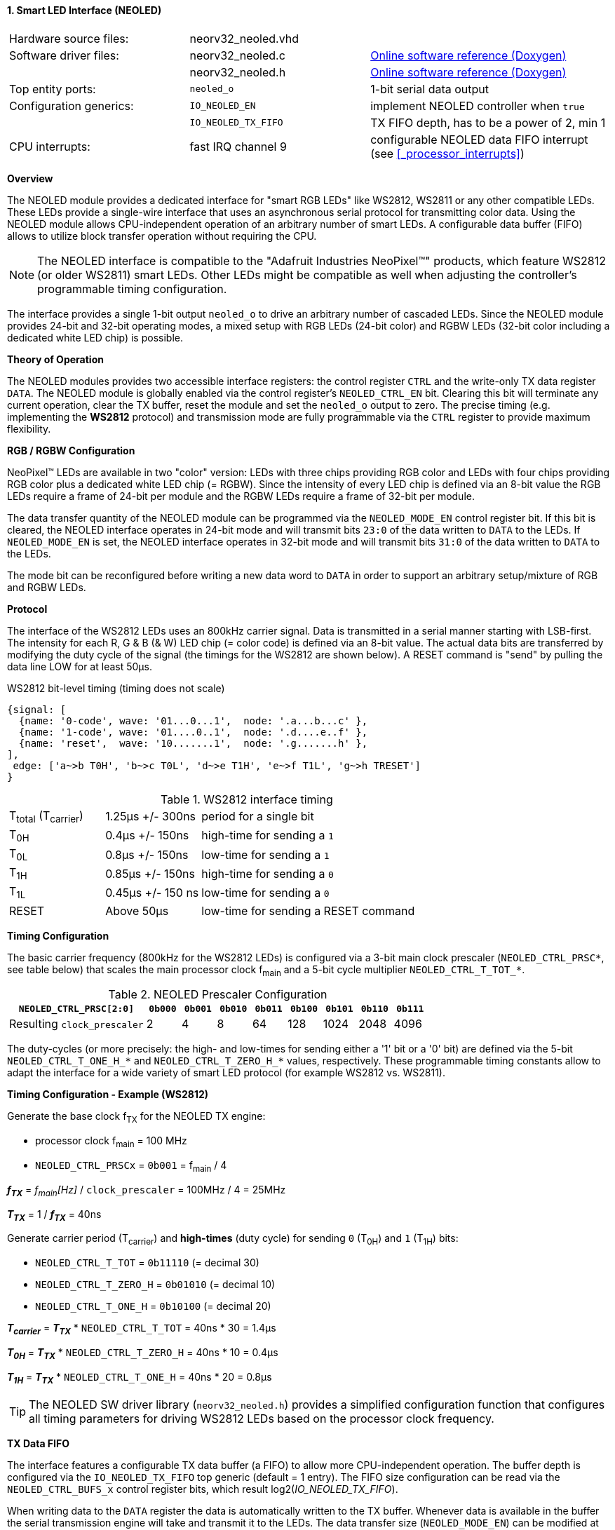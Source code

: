 <<<
:sectnums:
==== Smart LED Interface (NEOLED)

[cols="<3,<3,<4"]
[grid="none"]
|=======================
| Hardware source files:  | neorv32_neoled.vhd |
| Software driver files:  | neorv32_neoled.c | link:https://stnolting.github.io/neorv32/sw/neorv32__neoled_8c.html[Online software reference (Doxygen)]
|                         | neorv32_neoled.h | link:https://stnolting.github.io/neorv32/sw/neorv32__neoled_8h.html[Online software reference (Doxygen)]
| Top entity ports:       | `neoled_o` | 1-bit serial data output
| Configuration generics: | `IO_NEOLED_EN`      | implement NEOLED controller when `true`
|                         | `IO_NEOLED_TX_FIFO` | TX FIFO depth, has to be a power of 2, min 1
| CPU interrupts:         | fast IRQ channel 9  | configurable NEOLED data FIFO interrupt (see <<_processor_interrupts>>)
|=======================


**Overview**

The NEOLED module provides a dedicated interface for "smart RGB LEDs" like WS2812, WS2811 or any other compatible
LEDs. These LEDs provide a single-wire interface that uses an asynchronous serial protocol for transmitting color
data.  Using the NEOLED module allows CPU-independent operation of an arbitrary number of smart LEDs. A configurable data
buffer (FIFO) allows to utilize block transfer operation without requiring the CPU.

[NOTE]
The NEOLED interface is compatible to the "Adafruit Industries NeoPixel(TM)" products, which feature
WS2812 (or older WS2811) smart LEDs. Other LEDs might be compatible as well when adjusting the controller's programmable
timing configuration.

The interface provides a single 1-bit output `neoled_o` to drive an arbitrary number of cascaded LEDs. Since the
NEOLED module provides 24-bit and 32-bit operating modes, a mixed setup with RGB LEDs (24-bit color)
and RGBW LEDs (32-bit color including a dedicated white LED chip) is possible.


**Theory of Operation**

The NEOLED modules provides two accessible interface registers: the control register `CTRL` and the write-only
TX data register `DATA`. The NEOLED module is globally enabled via the control register's
`NEOLED_CTRL_EN` bit. Clearing this bit will terminate any current operation, clear the TX buffer, reset the module
and set the `neoled_o` output to zero. The precise timing (e.g. implementing the **WS2812** protocol) and transmission
mode are fully programmable via the `CTRL` register to provide maximum flexibility.


**RGB / RGBW Configuration**

NeoPixel(TM) LEDs are available in two "color" version: LEDs with three chips providing RGB color and LEDs with
four chips providing RGB color plus a dedicated white LED chip (= RGBW). Since the intensity of every
LED chip is defined via an 8-bit value the RGB LEDs require a frame of 24-bit per module and the RGBW
LEDs require a frame of 32-bit per module.

The data transfer quantity of the NEOLED module can be programmed via the `NEOLED_MODE_EN` control
register bit. If this bit is cleared, the NEOLED interface operates in 24-bit mode and will transmit bits `23:0` of
the data written to `DATA` to the LEDs. If `NEOLED_MODE_EN` is set, the NEOLED interface operates in 32-bit
mode and will transmit bits `31:0` of the data written to `DATA` to the LEDs.

The mode bit can be reconfigured before writing a new data word to `DATA` in order to support an arbitrary setup/mixture
of RGB and RGBW LEDs.


**Protocol**

The interface of the WS2812 LEDs uses an 800kHz carrier signal. Data is transmitted in a serial manner
starting with LSB-first. The intensity for each R, G & B (& W) LED chip (= color code) is defined via an 8-bit
value. The actual data bits are transferred by modifying the duty cycle of the signal (the timings for the
WS2812 are shown below). A RESET command is "send" by pulling the data line LOW for at least 50μs.

.WS2812 bit-level timing (timing does not scale)
[wavedrom, format="svg", align="center"]
----
{signal: [
  {name: '0-code', wave: '01...0...1',  node: '.a...b...c' },
  {name: '1-code', wave: '01....0..1',  node: '.d....e..f' },
  {name: 'reset',  wave: '10.......1',  node: '.g.......h' },
],
 edge: ['a~>b T0H', 'b~>c T0L', 'd~>e T1H', 'e~>f T1L', 'g~>h TRESET']
}
----

.WS2812 interface timing
[cols="<2,<2,<6"]
[grid="all"]
|=======================
| T~total~ (T~carrier~) | 1.25μs +/- 300ns  | period for a single bit
| T~0H~                 | 0.4μs +/- 150ns   | high-time for sending a `1`
| T~0L~                 | 0.8μs +/- 150ns   | low-time for sending a `1`
| T~1H~                 | 0.85μs +/- 150ns  | high-time for sending a `0`
| T~1L~                 | 0.45μs +/- 150 ns | low-time for sending a `0`
| RESET                 | Above 50μs        | low-time for sending a RESET command
|=======================


**Timing Configuration**

The basic carrier frequency (800kHz for the WS2812 LEDs) is configured via a 3-bit main clock prescaler
(`NEOLED_CTRL_PRSC*`, see table below) that scales the main processor clock f~main~ and a 5-bit cycle
multiplier `NEOLED_CTRL_T_TOT_*`.

.NEOLED Prescaler Configuration
[cols="<4,^1,^1,^1,^1,^1,^1,^1,^1"]
[options="header",grid="rows"]
|=======================
| **`NEOLED_CTRL_PRSC[2:0]`** | `0b000` | `0b001` | `0b010` | `0b011` | `0b100` | `0b101` | `0b110` | `0b111`
| Resulting `clock_prescaler` |       2 |       4 |       8 |      64 |     128 |    1024 |    2048 |    4096
|=======================

The duty-cycles (or more precisely: the high- and low-times for sending either a '1' bit or a '0' bit) are
defined via the 5-bit `NEOLED_CTRL_T_ONE_H_*` and `NEOLED_CTRL_T_ZERO_H_*` values, respectively. These programmable
timing constants allow to adapt the interface for a wide variety of smart LED protocol (for example WS2812 vs.
WS2811).


**Timing Configuration - Example (WS2812)**

Generate the base clock f~TX~ for the NEOLED TX engine:

* processor clock f~main~ = 100 MHz
* `NEOLED_CTRL_PRSCx` = `0b001` = f~main~ / 4

_**f~TX~**_ = _f~main~[Hz]_ / `clock_prescaler` = 100MHz / 4 = 25MHz

_**T~TX~**_ = 1 / _**f~TX~**_ = 40ns

Generate carrier period (T~carrier~) and *high-times* (duty cycle) for sending `0` (T~0H~) and `1` (T~1H~) bits:

* `NEOLED_CTRL_T_TOT` = `0b11110` (= decimal 30)
* `NEOLED_CTRL_T_ZERO_H` = `0b01010` (= decimal 10)
* `NEOLED_CTRL_T_ONE_H` = `0b10100` (= decimal 20)

_**T~carrier~**_ = _**T~TX~**_ * `NEOLED_CTRL_T_TOT` = 40ns * 30 = 1.4µs

_**T~0H~**_ = _**T~TX~**_ * `NEOLED_CTRL_T_ZERO_H` = 40ns * 10 = 0.4µs

_**T~1H~**_ = _**T~TX~**_ * `NEOLED_CTRL_T_ONE_H` = 40ns * 20 = 0.8µs

[TIP]
The NEOLED SW driver library (`neorv32_neoled.h`) provides a simplified configuration
function that configures all timing parameters for driving WS2812 LEDs based on the processor
clock frequency.


**TX Data FIFO**

The interface features a configurable  TX data buffer (a FIFO) to allow more CPU-independent operation. The buffer
depth is configured via the `IO_NEOLED_TX_FIFO` top generic (default = 1 entry). The FIFO size configuration can be
read via the `NEOLED_CTRL_BUFS_x` control register bits, which result log2(_IO_NEOLED_TX_FIFO_).

When writing data to the `DATA` register the data is automatically written to the TX buffer. Whenever
data is available in the buffer the serial transmission engine will take and transmit it to the LEDs.
The data transfer size (`NEOLED_MODE_EN`) can be modified at any time since this control register bit is also buffered
in the FIFO. This allows an arbitrary mix of RGB and RGBW LEDs in the chain.

Software can check the FIFO fill level via the control register's `NEOLED_CTRL_TX_EMPTY`, `NEOLED_CTRL_TX_HALF`
and `NEOLED_CTRL_TX_FULL` flags. The `NEOLED_CTRL_TX_BUSY` flags provides additional information if the serial
transmit engine is still busy sending data.

[WARNING]
Please note that the timing configurations (`NEOLED_CTRL_PRSCx`, `NEOLED_CTRL_T_TOT_x`,
`NEOLED_CTRL_T_ONE_H_x` and `NEOLED_CTRL_T_ZERO_H_x`) are **NOT** stored to the buffer. Changing
these value while the buffer is not empty or the TX engine is still busy will cause data corruption.


**Strobe Command ("RESET")**

According to the WS2812 specs the data written to the LED's shift registers is strobed to the actual PWM driver
registers when the data line is low for 50μs ("RESET" command, see table above). This can be implemented
using busy-wait for at least 50μs. Obviously, this concept wastes a lot of processing power.

To circumvent this, the NEOLED module provides an option to automatically issue an idle time for creating the RESET
command. If the `NEOLED_CTRL_STROBE` control register bit is set, _all_ data written to the data FIFO (via `DATA`,
the actually written data is irrelevant) will trigger an idle phase (`neoled_o` = zero) of 127 periods (= _**T~carrier~**_).
This idle time will cause the LEDs to strobe the color data into the PWM driver registers.

Since the `NEOLED_CTRL_STROBE` flag is also buffered in the TX buffer, the RESET command is treated just as another
data word being written to the TX buffer making busy wait concepts obsolete and allowing maximum refresh rates.


**NEOLED Interrupt**

The NEOLED modules features a single interrupt that triggers based on the current TX buffer fill level.
The interrupt can only become pending if the NEOLED module is enabled. The specific interrupt condition
is configured via the `NEOLED_CTRL_IRQ_CONF` bit in the unit's control register.

If `NEOLED_CTRL_IRQ_CONF` is set, the module's interrupt is generated whenever the TX FIFO is less than half-full.
In this case software can write up to `IO_NEOLED_TX_FIFO`/2 new data words to `DATA` without checking the FIFO
status flags. If `NEOLED_CTRL_IRQ_CONF` is cleared, an interrupt is generated when the TX FIFO is empty.

Once the NEOLED interrupt has fired it remains pending until the actual cause of the interrupt is resolved.


**Register Map**

.NEOLED register map (`struct NEORV32_NEOLED`)
[cols="<2,<1,<5,^1,<5"]
[options="header",grid="all"]
|=======================
| Address | Name [C] | Bit(s), Name [C] | R/W | Function
.13+<| `0xfffd0000` .13+<| `CTRL` <|`0`     `NEOLED_CTRL_EN`                                  ^| r/w <| NEOLED enable
                                  <|`1`     `NEOLED_CTRL_MODE`                                ^| r/w <| data transfer size; `0`=24-bit; `1`=32-bit
                                  <|`2`     `NEOLED_CTRL_STROBE`                              ^| r/w <| `0`=send normal color data; `1`=send RESET command on data write access
                                  <|`5:3`   `NEOLED_CTRL_PRSC2 : NEOLED_CTRL_PRSC0`           ^| r/w <| 3-bit clock prescaler, bit 0
                                  <|`9:6`   `NEOLED_CTRL_BUFS3 : NEOLED_CTRL_BUFS0`           ^| r/- <| 4-bit log2(_IO_NEOLED_TX_FIFO_)
                                  <|`14:10` `NEOLED_CTRL_T_TOT_4 : NEOLED_CTRL_T_TOT_0`       ^| r/w <| 5-bit pulse clock ticks per total single-bit period (T~total~)
                                  <|`19:15` `NEOLED_CTRL_T_ZERO_H_4 : NEOLED_CTRL_T_ZERO_H_0` ^| r/w <| 5-bit pulse clock ticks per high-time for sending a zero-bit (T~0H~)
                                  <|`24:20` `NEOLED_CTRL_T_ONE_H_4 : NEOLED_CTRL_T_ONE_H_0`   ^| r/w <| 5-bit pulse clock ticks per high-time for sending a one-bit (T~1H~)
                                  <|`27`    `NEOLED_CTRL_IRQ_CONF`                            ^| r/w <| TX FIFO interrupt configuration: `0`=IRQ if FIFO is empty, `1`=IRQ if FIFO is less than half-full
                                  <|`28`    `NEOLED_CTRL_TX_EMPTY`                            ^| r/- <| TX FIFO is empty
                                  <|`29`    `NEOLED_CTRL_TX_HALF`                             ^| r/- <| TX FIFO is _at least_ half full
                                  <|`30`    `NEOLED_CTRL_TX_FULL`                             ^| r/- <| TX FIFO is full
                                  <|`31`    `NEOLED_CTRL_TX_BUSY`                             ^| r/- <| TX serial engine is busy when set
| `0xfffd0004` | `DATA` <|`31:0` / `23:0` ^| -/w <| TX data (32- or 24-bit, depending on _NEOLED_CTRL_MODE_ bit)
|=======================
